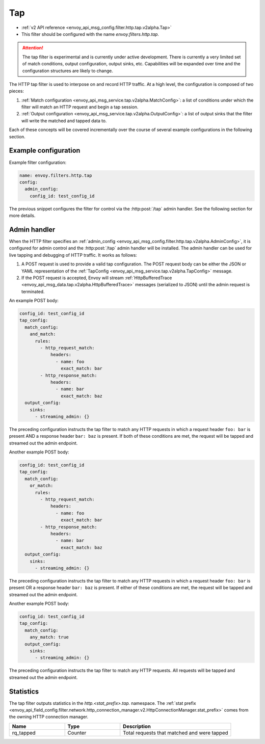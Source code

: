 .. _config_http_filters_tap:

Tap
===

* :ref:`v2 API reference <envoy_api_msg_config.filter.http.tap.v2alpha.Tap>`
* This filter should be configured with the name *envoy.filters.http.tap*.

.. attention::

  The tap filter is experimental and is currently under active development. There is currently a
  very limited set of match conditions, output configuration, output sinks, etc. Capabilities will
  be expanded over time and the configuration structures are likely to change.

The HTTP tap filter is used to interpose on and record HTTP traffic. At a high level, the
configuration is composed of two pieces:

1. :ref:`Match configuration <envoy_api_msg_service.tap.v2alpha.MatchConfig>`: a list of conditions
   under which the filter will match an HTTP request and begin a tap session.
2. :ref:`Output configuration <envoy_api_msg_service.tap.v2alpha.OutputConfig>`: a list of output
   sinks that the filter will write the matched and tapped data to.

Each of these concepts will be covered incrementally over the course of several example
configurations in the following section.

Example configuration
---------------------

Example filter configuration:

.. code-block:: yaml

  name: envoy.filters.http.tap
  config:
    admin_config:
      config_id: test_config_id

The previous snippet configures the filter for control via the :http:post:`/tap` admin handler.
See the following section for more details.

.. _config_http_filters_tap_admin_handler:

Admin handler
-------------

When the HTTP filter specifies an :ref:`admin_config
<envoy_api_msg_config.filter.http.tap.v2alpha.AdminConfig>`, it is configured for admin control and
the :http:post:`/tap` admin handler will be installed. The admin handler can be used for live
tapping and debugging of HTTP traffic. It works as follows:

1. A POST request is used to provide a valid tap configuration. The POST request body can be either
   the JSON or YAML representation of the :ref:`TapConfig
   <envoy_api_msg_service.tap.v2alpha.TapConfig>` message.
2. If the POST request is accepted, Envoy will stream :ref:`HttpBufferedTrace
   <envoy_api_msg_data.tap.v2alpha.HttpBufferedTrace>` messages (serialized to JSON) until the admin
   request is terminated.

An example POST body:

.. code-block:: yaml

  config_id: test_config_id
  tap_config:
    match_config:
      and_match:
        rules:
          - http_request_match:
              headers:
                - name: foo
                  exact_match: bar
          - http_response_match:
              headers:
                - name: bar
                  exact_match: baz
    output_config:
      sinks:
        - streaming_admin: {}

The preceding configuration instructs the tap filter to match any HTTP requests in which a request
header ``foo: bar`` is present AND a response header ``bar: baz`` is present. If both of these
conditions are met, the request will be tapped and streamed out the admin endpoint.

Another example POST body:

.. code-block:: yaml

  config_id: test_config_id
  tap_config:
    match_config:
      or_match:
        rules:
          - http_request_match:
              headers:
                - name: foo
                  exact_match: bar
          - http_response_match:
              headers:
                - name: bar
                  exact_match: baz
    output_config:
      sinks:
        - streaming_admin: {}

The preceding configuration instructs the tap filter to match any HTTP requests in which a request
header ``foo: bar`` is present OR a response header ``bar: baz`` is present. If either of these
conditions are met, the request will be tapped and streamed out the admin endpoint.

Another example POST body:

.. code-block:: yaml

  config_id: test_config_id
  tap_config:
    match_config:
      any_match: true
    output_config:
      sinks:
        - streaming_admin: {}

The preceding configuration instructs the tap filter to match any HTTP requests. All requests will
be tapped and streamed out the admin endpoint.

Statistics
----------

The tap filter outputs statistics in the *http.<stat_prefix>.tap.* namespace. The :ref:`stat prefix
<envoy_api_field_config.filter.network.http_connection_manager.v2.HttpConnectionManager.stat_prefix>`
comes from the owning HTTP connection manager.

.. csv-table::
  :header: Name, Type, Description
  :widths: 1, 1, 2

  rq_tapped, Counter, Total requests that matched and were tapped
